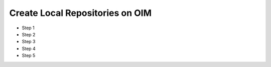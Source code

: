 Create Local Repositories on OIM
==================================

* Step 1
* Step 2
* Step 3
* Step 4
* Step 5